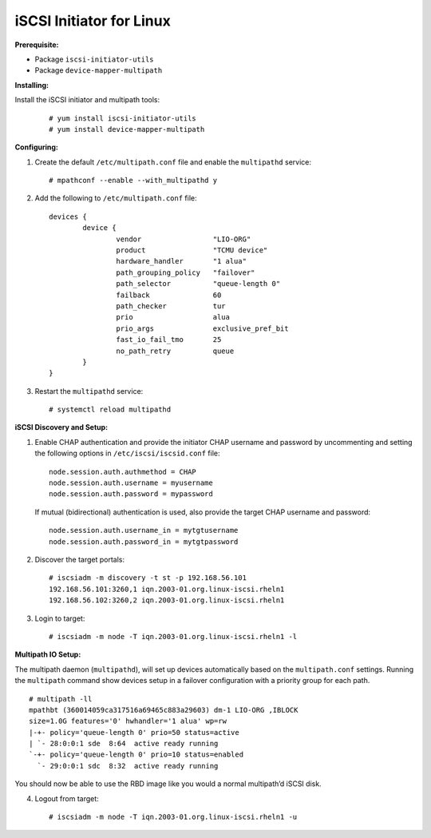 -------------------------
iSCSI Initiator for Linux
-------------------------

**Prerequisite:**

-  Package ``iscsi-initiator-utils``

-  Package ``device-mapper-multipath``

**Installing:**

Install the iSCSI initiator and multipath tools:

   ::

       # yum install iscsi-initiator-utils
       # yum install device-mapper-multipath

**Configuring:**

#. Create the default ``/etc/multipath.conf`` file and enable the
   ``multipathd`` service:

   ::

       # mpathconf --enable --with_multipathd y

#. Add the following to ``/etc/multipath.conf`` file:

   ::

       devices {
               device {
                       vendor                 "LIO-ORG"
                       product                "TCMU device"
                       hardware_handler       "1 alua"
                       path_grouping_policy   "failover"
                       path_selector          "queue-length 0"
                       failback               60
                       path_checker           tur
                       prio                   alua
                       prio_args              exclusive_pref_bit
                       fast_io_fail_tmo       25
                       no_path_retry          queue
               }
       }

#. Restart the ``multipathd`` service:

   ::

       # systemctl reload multipathd

**iSCSI Discovery and Setup:**

#. Enable CHAP authentication and provide the initiator CHAP username
   and password by uncommenting and setting the following options in
   ``/etc/iscsi/iscsid.conf`` file:

   ::

       node.session.auth.authmethod = CHAP
       node.session.auth.username = myusername
       node.session.auth.password = mypassword

   If mutual (bidirectional) authentication is used, also provide the
   target CHAP username and password:

   ::

       node.session.auth.username_in = mytgtusername
       node.session.auth.password_in = mytgtpassword

#. Discover the target portals:

   ::

       # iscsiadm -m discovery -t st -p 192.168.56.101
       192.168.56.101:3260,1 iqn.2003-01.org.linux-iscsi.rheln1
       192.168.56.102:3260,2 iqn.2003-01.org.linux-iscsi.rheln1

#. Login to target:

   ::

       # iscsiadm -m node -T iqn.2003-01.org.linux-iscsi.rheln1 -l

**Multipath IO Setup:**

The multipath daemon (``multipathd``), will set up devices automatically
based on the ``multipath.conf`` settings. Running the ``multipath``
command show devices setup in a failover configuration with a priority
group for each path.

::

    # multipath -ll
    mpathbt (360014059ca317516a69465c883a29603) dm-1 LIO-ORG ,IBLOCK
    size=1.0G features='0' hwhandler='1 alua' wp=rw
    |-+- policy='queue-length 0' prio=50 status=active
    | `- 28:0:0:1 sde  8:64  active ready running
    `-+- policy='queue-length 0' prio=10 status=enabled
      `- 29:0:0:1 sdc  8:32  active ready running

You should now be able to use the RBD image like you would a normal
multipath’d iSCSI disk.

4. Logout from target:

   ::

      # iscsiadm -m node -T iqn.2003-01.org.linux-iscsi.rheln1 -u

